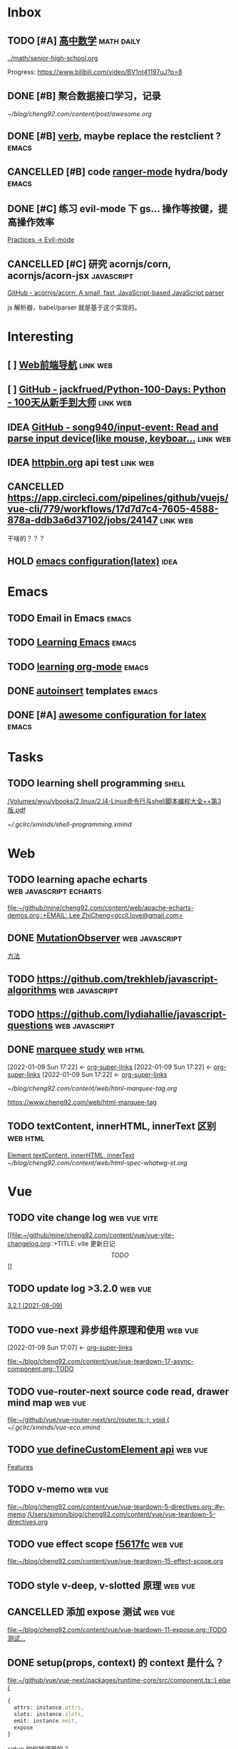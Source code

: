 * Inbox
** TODO [#A] [[https://www.bilibili.com/video/BV1nt41197uJ?from=search&seid=13798269317990732913][高中数学]] :math:daily:

[[../math/senior-high-school.org]]

Progress: https://www.bilibili.com/video/BV1nt41197uJ?p=8

** DONE [#B] 聚合数据接口学习，记录
CLOSED: [2021-08-04 Wed 20:36]

[[~/blog/cheng92.com/content/post/awesome.org]]

** DONE [#B] [[https://github.com/federicotdn/verb][verb]], maybe replace the restclient ? :emacs:
CLOSED: [2021-08-04 Wed 20:36]
** CANCELLED [#B] code [[https://github.com/ralesi/ranger.el][ranger-mode]] hydra/body :emacs:
CLOSED: [2021-08-10 Tue 16:51]
** DONE [#C] 练习 evil-mode 下 gs... 操作等按键，提高操作效率
CLOSED: [2021-08-04 Wed 20:36]

[[https://www.cheng92.com/emacs/doom-emacs-with-org/#practices-evil][Practices -> Evil-mode]]

** CANCELLED [#C] 研究 acornjs/corn, acornjs/acorn-jsx :javascript:
CLOSED: [2021-08-04 Wed 20:36]

[[https://github.com/acornjs/acorn][GitHub - acornjs/acorn: A small, fast, JavaScript-based JavaScript parser]]

js 解析器，babel/parser 就是基于这个实现的。
* Interesting
** [ ] [[http://www.alloyteam.com/nav/][Web前端导航]]  :link:web:
** [ ] [[https://github.com/jackfrued/Python-100-Days][GitHub - jackfrued/Python-100-Days: Python - 100天从新手到大师]]  :link:web:
** IDEA [[https://github.com/song940/input-event.git][GitHub - song940/input-event: Read and parse input device(like mouse, keyboar...]] :link:web:
** IDEA [[https://pie.dev/#/][httpbin.org]] api test :link:web:
** CANCELLED [[https://app.circleci.com/pipelines/github/vuejs/vue-cli/779/workflows/17d7d7c4-7605-4588-878a-ddb3a6d37102/jobs/24147]] :link:web:
CLOSED: [2021-08-04 Wed 20:37]
干啥的？？？
** HOLD [[https://github.com/aculich/.emacs.d/blob/master/init.el][emacs configuration(latex)]] :idea:
* Emacs
** TODO Email in Emacs :emacs:
** TODO [[https://www.youtube.com/playlist?list=PLX2044Ew-UVVv31a0-Qn3dA6Sd_-NyA1n][Learning Emacs]] :emacs:
** TODO [[https://www.youtube.com/playlist?list=PLX2044Ew-UVV0CNIrlst0MkKbu85O7_QT][learning org-mode]] :emacs:
** DONE [[https://github.com/emacs-mirror/emacs/blob/master/lisp/autoinsert.el][autoinsert]] templates :emacs:
CLOSED: [2021-08-10 Tue 16:49]
** DONE [#A] [[https://github.com/aculich/.emacs.d/blob/master/init.el][awesome configuration for latex]] :emacs:
CLOSED: [2021-07-29 Thu 10:10]
:LOGBOOK:
CLOCK: [2021-07-29 Thu 10:48]--[2022-01-08 Sat 14:04] => 3915:16
:END:
* Tasks
** TODO learning shell programming :shell:
SCHEDULED: <2021-08-28 Sat>
:LOGBOOK:
CLOCK: [2021-07-28 Wed 11:09]--[2021-07-28 Wed 23:34] => 12:25
:END:

[[/Volumes/wyu/vbooks/2.linux/2.l4-Linux命令行与shell脚本编程大全++第3版.pdf]]

[[~/.gclrc/xminds/shell-programming.xmind]]
* Web
** TODO learning apache echarts :web:javascript:echarts:
 [[file:~/github/mine/cheng92.com/content/web/apache-echarts-demos.org::+EMAIL: Lee ZhiCheng<gccll.love@gmail.com>]]
** DONE [[https://dom.spec.whatwg.org/#mutationobserver][MutationObserver]] :web:javascript:
CLOSED: [2021-09-08 Wed 17:37]
 [[file:~/blog/cheng92.com/content/web/javascript-api-MutationObserver.org::*方法][方法]]
** TODO https://github.com/trekhleb/javascript-algorithms :web:javascript:
** TODO https://github.com/lydiahallie/javascript-questions :web:javascript:
** DONE [[https://dev.w3.org/html5/pf-summary/obsolete.html#concept-marquee-on][marquee study]] :web:html:
CLOSED: [2021-08-10 Tue 16:51]
:BACKLINKS:
[2022-01-09 Sun 17:22] <- [[file:~/.doom.d/examples/test-org.org::*org-super-links][org-super-links]]
[2022-01-09 Sun 17:22] <- [[file:~/.doom.d/examples/test-org.org::*org-super-links][org-super-links]]
[2022-01-09 Sun 17:22] <- [[file:~/.doom.d/examples/test-org.org::*org-super-links][org-super-links]]
:END:

[[~/blog/cheng92.com/content/web/html-marquee-tag.org]]

[[https://www.cheng92.com/web/html-marquee-tag]]
** TODO textContent, innerHTML, innerText 区别 :web:html:
 [[file:~/blog/cheng92.com/content/web/html-spec-whatwg-st.org::*Element textContent, innerHTML, innerText][Element textContent, innerHTML, innerText]]
 [[~/blog/cheng92.com/content/web/html-spec-whatwg-st.org]]
* Vue
** TODO vite change log :web:vue:vite:
 [[file:~/github/mine/cheng92.com/content/vue/vue-vite-changelog.org::+TITLE: vite 更新日记\[TODO\]]]
** TODO update log >3.2.0 :web:vue:
 [[file:~/blog/cheng92.com/content/vue/vue-update-log-03-32x.org::*3.2.1 (2021-08-09)][3.2.1 (2021-08-09)]]
** TODO vue-next 异步组件原理和使用 :web:vue:
:BACKLINKS:
[2022-01-09 Sun 17:07] <- [[file:~/.doom.d/examples/test-org.org::*org-super-links][org-super-links]]
:END:
 [[file:~/blog/cheng92.com/content/vue/vue-teardown-17-async-component.org::TODO]]
** TODO vue-router-next source code read, drawer mind map :web:vue:
 [[file:~/github/vue/vue-router-next/src/router.ts::): void {]]
 [[~/.gclrc/xminds/vue-eco.xmind]]
** TODO [[https://github.com/vuejs/vue-next/commit/8610e1c9e23a4316f76fb35eebbab4ad48566fbf][vue defineCustomElement api]] :web:vue:
 [[file:~/blog/cheng92.com/content/vue/vue-update-log-02-320.org::*Features][Features]]
** TODO v-memo :web:vue:
 [[file:~/blog/cheng92.com/content/vue/vue-teardown-5-directives.org::#v-memo][file:~/blog/cheng92.com/content/vue/vue-teardown-5-directives.org::#v-memo]] [[/Users/simon/blog/cheng92.com/content/vue/vue-teardown-5-directives.org]]
** TODO vue effect scope [[https://github.com/vuejs/vue-next/commit/f5617fc3bb8fd33927b2567622ac4f8b43f9b5d5][f5617fc]] :web:vue:
 [[file:~/blog/cheng92.com/content/vue/vue-teardown-15-effect-scope.org][file:~/blog/cheng92.com/content/vue/vue-teardown-15-effect-scope.org]]
** TODO style v-deep, v-slotted 原理 :web:vue:
** CANCELLED 添加 expose 测试 :web:vue:
CLOSED: [2021-08-10 Tue 16:54]
 [[file:~/blog/cheng92.com/content/vue/vue-teardown-11-expose.org::TODO 测试...]]
** DONE setup(props, context) 的 context 是什么？
CLOSED: [2021-08-10 Tue 16:54]
 [[file:~/github/vue/vue-next/packages/runtime-core/src/component.ts::} else {]]
 #+begin_src typescript
{
  attrs: instance.attrs,
  slots: instance.slots,
  emit: instance.emit,
  expose
}
#+end_src

setup 如何被调用的？

#+begin_src typescript
const setupResult = callWithErrorHandling(
  setup,
  instance,
  ErrorCodes.SETUP_FUNCTION,
  [__DEV__ ? shallowReadonly(instance.props) : instance.props, setupContext]
)
// => setup(instance.props, setupContext)
#+end_src

** TODO 组件 options 是如何被处理的:question: :web:vue:
 [[file:~/blog/cheng92.com/content/vue/vue-teardown-12-options.org::*]]
** TODO Transition 源码分析 :web:vue:
[[~/blog/cheng92.com/content/vue/vue-teardown-9-transition.org]]

** TODO teardown 10 SFC style parse :web:vue:

[[https://github.com/vuejs/vue-next/commit/49bc2e4db568d4f9fa2ccfe4e22c792cfc02651a][Related Commit 288ae0a]]

[[~/blog/cheng92.com/content/vue/vue-teardown-10-SFC-style.org]]
** TODO vue update log 1 :web:vue:
 [[file:~/blog/cheng92.com/content/vue/vue-update-log-01.org::#bug306][file:~/blog/cheng92.com/content/vue/vue-update-log-01.org::#bug306]]
* React
* Notes
* [[id:e101ddec-39c7-479f-ba7f-13cd368adea3][Private List]]
